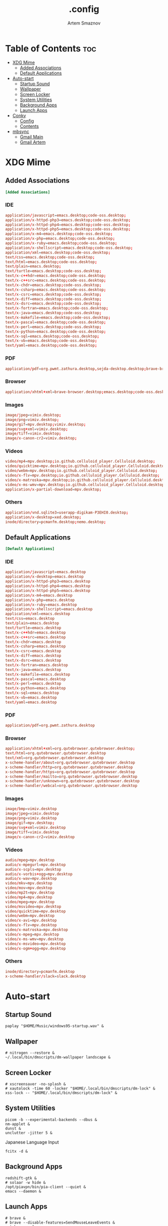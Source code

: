 #+TITLE: .config
#+AUTHOR: Artem Smaznov
#+DESCRIPTION: Miscalenious dotfiles
#+STARTUP: overview

* Table of Contents :toc:
- [[#xdg-mime][XDG Mime]]
  - [[#added-associations][Added Associations]]
  - [[#default-applications][Default Applications]]
- [[#auto-start][Auto-start]]
  - [[#startup-sound][Startup Sound]]
  - [[#wallpaper][Wallpaper]]
  - [[#screen-locker][Screen Locker]]
  - [[#system-utilities][System Utilities]]
  - [[#background-apps][Background Apps]]
  - [[#launch-apps][Launch Apps]]
- [[#conky][Conky]]
  - [[#config][Config]]
  - [[#contents][Contents]]
- [[#mbsync][mbsync]]
  - [[#gmail-main][Gmail Main]]
  - [[#gmail-artem][Gmail Artem]]

* XDG Mime
:PROPERTIES:
:header-args: :tangle mimeapps.list
:END:
** Added Associations
#+begin_src conf
[Added Associations]
#+end_src

*** IDE
#+begin_src conf
application/javascript=emacs.desktop;code-oss.desktop;
application/x-httpd-php3=emacs.desktop;code-oss.desktop;
application/x-httpd-php4=emacs.desktop;code-oss.desktop;
application/x-httpd-php5=emacs.desktop;code-oss.desktop;
application/x-m4=emacs.desktop;code-oss.desktop;
application/x-php=emacs.desktop;code-oss.desktop;
application/x-ruby=emacs.desktop;code-oss.desktop;
application/x-shellscript=emacs.desktop;code-oss.desktop;
application/xml=emacs.desktop;code-oss.desktop;
text/css=emacs.desktop;code-oss.desktop;
text/html=emacs.desktop;code-oss.desktop;
text/plain=emacs.desktop;
text/turtle=emacs.desktop;code-oss.desktop;
text/x-c++hdr=emacs.desktop;code-oss.desktop;
text/x-c++src=emacs.desktop;code-oss.desktop;
text/x-chdr=emacs.desktop;code-oss.desktop;
text/x-csharp=emacs.desktop;code-oss.desktop;
text/x-csrc=emacs.desktop;code-oss.desktop;
text/x-diff=emacs.desktop;code-oss.desktop;
text/x-dsrc=emacs.desktop;code-oss.desktop;
text/x-fortran=emacs.desktop;code-oss.desktop;
text/x-java=emacs.desktop;code-oss.desktop;
text/x-makefile=emacs.desktop;code-oss.desktop;
text/x-pascal=emacs.desktop;code-oss.desktop;
text/x-perl=emacs.desktop;code-oss.desktop;
text/x-python=emacs.desktop;code-oss.desktop;
text/x-sql=emacs.desktop;code-oss.desktop;
text/x-vb=emacs.desktop;code-oss.desktop;
text/yaml=emacs.desktop;code-oss.desktop;
#+end_src

*** PDF
#+begin_src conf
application/pdf=org.pwmt.zathura.desktop,sejda-desktop.desktop;brave-browser.desktop;xreader.desktop;
#+end_src

*** Browser
#+begin_src conf
application/xhtml+xml=brave-browser.desktop;emacs.desktop;code-oss.desktop;
#+end_src

*** Images
#+begin_src conf
image/jpeg=vimiv.desktop;
image/png=vimiv.desktop;
image/gif=mpv.desktop;vimiv.desktop;
image/svg+xml=vimiv.desktop;
image/tiff=vimiv.desktop;
image/x-canon-cr2=vimiv.desktop;
#+end_src

*** Videos
#+begin_src conf
video/mp4=mpv.desktop;io.github.celluloid_player.Celluloid.desktop;
video/quicktime=mpv.desktop;io.github.celluloid_player.Celluloid.desktop;
video/webm=mpv.desktop;io.github.celluloid_player.Celluloid.desktop;
video/x-flv=mpv.desktop;io.github.celluloid_player.Celluloid.desktop;
video/x-matroska=mpv.desktop;io.github.celluloid_player.Celluloid.desktop;
video/x-ms-wmv=mpv.desktop;io.github.celluloid_player.Celluloid.desktop;
application/x-partial-download=mpv.desktop;
#+end_src

*** Others
#+begin_src conf
application/vnd.sqlite3=userapp-digikam-P3EHI0.desktop;
application/x-desktop=xed.desktop;
inode/directory=pcmanfm.desktop;nemo.desktop;
#+end_src

** Default Applications
#+begin_src conf
[Default Applications]
#+end_src
*** IDE
#+begin_src conf
application/javascript=emacs.desktop
application/x-desktop=emacs.desktop
application/x-httpd-php3=emacs.desktop
application/x-httpd-php4=emacs.desktop
application/x-httpd-php5=emacs.desktop
application/x-m4=emacs.desktop
application/x-php=emacs.desktop
application/x-ruby=emacs.desktop
application/x-shellscript=emacs.desktop
application/xml=emacs.desktop
text/css=emacs.desktop
text/plain=emacs.desktop
text/turtle=emacs.desktop
text/x-c++hdr=emacs.desktop
text/x-c++src=emacs.desktop
text/x-chdr=emacs.desktop
text/x-csharp=emacs.desktop
text/x-csrc=emacs.desktop
text/x-diff=emacs.desktop
text/x-dsrc=emacs.desktop
text/x-fortran=emacs.desktop
text/x-java=emacs.desktop
text/x-makefile=emacs.desktop
text/x-pascal=emacs.desktop
text/x-perl=emacs.desktop
text/x-python=emacs.desktop
text/x-sql=emacs.desktop
text/x-vb=emacs.desktop
text/yaml=emacs.desktop
#+end_src

*** PDF
#+begin_src conf
application/pdf=org.pwmt.zathura.desktop
#+end_src

*** Browser
#+begin_src conf
application/xhtml+xml=org.qutebrowser.qutebrowser.desktop;
text/html=org.qutebrowser.qutebrowser.desktop
text/xml=org.qutebrowser.qutebrowser.desktop
x-scheme-handler/about=org.qutebrowser.qutebrowser.desktop
x-scheme-handler/http=org.qutebrowser.qutebrowser.desktop
x-scheme-handler/https=org.qutebrowser.qutebrowser.desktop
x-scheme-handler/mailto=org.qutebrowser.qutebrowser.desktop
x-scheme-handler/unknown=org.qutebrowser.qutebrowser.desktop
x-scheme-handler/webcal=org.qutebrowser.qutebrowser.desktop
#+end_src

*** Images
#+begin_src conf
image/bmp=vimiv.desktop
image/jpeg=vimiv.desktop
image/png=vimiv.desktop
image/gif=mpv.desktop;
image/svg+xml=vimiv.desktop
image/tiff=vimiv.desktop
image/x-canon-cr2=vimiv.desktop
#+end_src

*** Videos
#+begin_src conf
audio/mpeg=mpv.desktop
audio/x-mpegurl=mpv.desktop
audio/x-scpls=mpv.desktop
audio/x-vorbis+ogg=mpv.desktop
audio/x-wav=mpv.desktop
video/mkv=mpv.desktop
video/mov=mpv.desktop
video/mp2t=mpv.desktop
video/mp4=mpv.desktop
video/mpeg=mpv.desktop
video/msvideo=mpv.desktop
video/quicktime=mpv.desktop
video/webm=mpv.desktop
video/x-avi=mpv.desktop
video/x-flv=mpv.desktop
video/x-matroska=mpv.desktop
video/x-mpeg=mpv.desktop
video/x-ms-wmv=mpv.desktop
video/x-msvideo=mpv.desktop
video/x-ogm+ogg=mpv.desktop
#+end_src

*** Others
#+begin_src conf
inode/directory=pcmanfm.desktop
x-scheme-handler/slack=slack.desktop
#+end_src

* Auto-start
** Startup Sound
#+begin_src shell :tangle autostart-scripts/autostart.sh :shebang #!/usr/bin/env bash
paplay "$HOME/Music/windows95-startup.wav" &
#+end_src

** Wallpaper
#+begin_src shell :tangle autostart-scripts/autostart.sh
# nitrogen --restore &
~/.local/bin/dmscripts/dm-wallpaper landscape &
#+end_src

** Screen Locker
#+begin_src shell :tangle autostart-scripts/autostart.sh
# xscreensaver -no-splash &
# xautolock -time 60 -locker "$HOME/.local/bin/dmscripts/dm-lock" &
xss-lock -- "$HOME/.local/bin/dmscripts/dm-lock" &
#+end_src

** System Utilities
#+begin_src shell :tangle autostart-scripts/autostart.sh
picom -b --experimental-backends --dbus &
nm-applet &
dunst &
unclutter -jitter 5 &
#+end_src

Japanese Language Input
#+begin_src shell :tangle autostart-scripts/autostart.sh
fcitx -d &
#+end_src

** Background Apps
#+begin_src shell :tangle autostart-scripts/autostart.sh
redshift-gtk &
# solaar -w hide &
/opt/piavpn/bin/pia-client --quiet &
emacs --daemon &
#+end_src

** Launch Apps
#+begin_src shell :tangle autostart-scripts/autostart.sh
# brave &
# brave --disable-features=SendMouseLeaveEvents &
qutebrowser &
/usr/bin/steam-runtime %U &
#+end_src

* Conky
Conky, a system monitor https://github.com/brndnmtthws/conky

This configuration file is Lua code. You can write code in here, and it will
execute when Conky loads. You can use it to generate your own advanced
configurations.

Try this (remove the `--`):

  print("Loading Conky config")

For more on Lua, see:
https://www.lua.org/pil/contents.html

** Config
#+begin_src conf :tangle ~/.config/conky/conky.conf
conky.config = {
    background = true,
    cpu_avg_samples = 2,
    double_buffer = true,
    no_buffers = true,
    net_avg_samples = 2,
    out_to_console = false,
    out_to_ncurses = false,
    out_to_stderr = false,
    out_to_x = true,
    show_graph_range = false,
    show_graph_scale = false,
    update_interval = 1.0,

    -- Position
    alignment = 'top_left',
    gap_x = 1950,
    gap_y = 240,

    -- Size
    minimum_height = 5,
    minimum_width = 5,

    -- Theme
    border_width = 1,
    font = 'DejaVu Sans Mono:size=12',
    draw_borders = false,
    draw_graph_borders = true,
    draw_outline = false,
    draw_shades = false,
    extra_newline = false,
    stippled_borders = 0,
    uppercase = false,
    use_spacer = 'none',
    use_xft = true,

    -- Colors
    color0 = '#c678dd',
    color1 = '#bbc2cf',
    color2 = '#51afef',
    color3 = '#98be65',

    default_color = 'white',
    default_outline_color = 'white',
    default_shade_color = 'white',

    -- Windows
    own_window = true,
	own_window_argb_value = 255,			    -- real transparency - composite manager required 0-255
	own_window_argb_visual = true,				-- use ARGB - composite manager required
    own_window_class = 'Conky',
    -- if own_window true options are: normal/override/dock/desktop/panel
    own_window_type = 'override',
	own_window_transparent = false,				-- if own_window_argb_visual is true sets background opacity 0%
	own_window_colour = '#282828',				-- set colour if own_window_transparent no
	own_window_hints = 'undecorated,below,above,sticky,skip_taskbar,skip_pager',  -- if own_window true - just hints - own_window_type sets it

}
#+end_src

** Contents
#+begin_src conf :tangle ~/.config/conky/conky.conf
conky.text = [[
${alignc}${color0}${font Ubuntu:size=30}${time %I:%M}${font} ${voffset 6}${alignc}${color0}${font Ubuntu:size=14}${time %b %d, %Y}${font}${color}
${voffset 18}${goto 12}${color3}CPU${goto 50}$cpu%
${color2}${goto 12}${cpubar 8,254}
${voffset 5}${goto 12}$font${color1}${top name 1}$alignr$color${top cpu 1}%
${goto 12}${color1}${top name 2}$alignr$color${top cpu 2}%
${goto 12}${color1}${top name 3}$alignr$color${top cpu 3}%
${voffset 14}${goto 12}${color3}RAM${goto 50}$mem/$memmax
${color2}${goto 12}${membar 8,254}${color}
${goto 12}${voffset 5}${color1}${top_mem name 1}$alignr$color${top_mem mem_res 1}
${goto 12}${color1}${top_mem name 2}$alignr$color${top_mem mem_res 2}
${goto 12}${color1}${top_mem name 3}$alignr$color${top_mem mem_res 3}
# ${voffset 18}${color1}${alignc}QTILE KEYBINDINGS${color}
# ${color1}${hr}${color}
# ${color1}[S]+[RET]${alignr}${color2}open terminal${color}
# ${color1}[S]+b${alignr}${color2}open qutebrowser${color}
# ${color1}[S]+[SHIFT]+[RET]${alignr}${color2}run prompt${color}
# ${color1}[S]+[SHIFT]+c${alignr}${color2}close window${color}
# ${color1}[S]+hjkl${alignr}${color2}move win focus${color}
# ${color1}[S]+[SHIFT]+hjkl${alignr}${color2}move window${color}
# ${color1}[S]+[1-9]${alignr}${color2}switch workspace${color}
# ${color1}[S]+[SHIFT]+[1-9]${alignr}${color2}send window${color}
# ${color1}[S]+h/l${alignr}${color2}shrink/expand${color}
# ${color1}${hr}${color}
# ${color1}[CTRL]+e, e${alignr}${color2}launch emacs${color}
# ${color1}[CTRL]+e, b${alignr}${color2}ibuffer${color}
# ${color1}[CTRL]+e, d${alignr}${color2}dired${color}
# ${color1}[CTRL]+e, n${alignr}${color2}elfeed${color}
# ${color1}[CTRL]+e, s${alignr}${color2}eshell${color}
# ${color1}[CTRL]+e, v${alignr}${color2}vterm${color}
# ${color1}${hr}${color}
# ${color1}[S]+p, h${alignr}${color2}dm-hub${color}
# ${color1}[S]+p, b${alignr}${color2}dm-setbg${color}
# ${color1}[S]+p, e${alignr}${color2}dm-confedit${color}
# ${color1}[S]+p, m${alignr}${color2}dm-man${color}
# ${color1}[S]+p, o${alignr}${color2}dm-bookman${color}
# ${color1}[S]+p, s${alignr}${color2}dm-websearch${color}
# ${color1}${hr}${color}
# ${color1}[S]+[SHIFT]+r${alignr}${color2}restart xmonad${color}
# ${color1}[S]+[SHIFT]+q${alignr}${color2}quit xmonad${color}
]]
#+end_src

* mbsync
based on http://www.ict4g.net/adolfo/notes/2014/12/27/EmacsIMAP.html

** Gmail Main
Account information
#+begin_src conf :tangle ~/.mbsyncrc
IMAPAccount gmail-main
Host imap.gmail.com
UserCmd "emacsclient -e \"my/email/main\" | cut -d '\"' -f2"
PassCmd "emacsclient -e \"(my/lookup-password :host \\\"smtp.gmail.com\\\" :user my/email/main)\" | cut -d '\"' -f2"
# Throttle mbsync and avoid Gmail's OVERQUOTA error when backing up Gmail
PipelineDepth 50
AuthMechs LOGIN
SSLType IMAPS
CertificateFile /etc/ssl/certs/ca-certificates.crt
#+end_src

Then we specify the local and remote storage
- the remote storage is where we get the mail from (e.g., the
  specification of an imap account)
- the local storage is where we store the email on our computer

Remote storage (use the imap account specified above)
#+begin_src conf :tangle ~/.mbsyncrc
IMAPStore gmail-remote
Account gmail-main
#+end_src

Local storage (create directories with mkdir -p maildir/gmail)
#+begin_src conf :tangle ~/.mbsyncrc
MaildirStore gmail-local
Path ~/Maildir/
Inbox ~/Maildir/Inbox
Subfolders Verbatim
#+end_src

Connections specify links between remote and local folders

Connections are specified using patterns, which match remote mail
folders. some commonly used patters include:

1. =*= to match everything
2. =!dir= to exclude dir
3. =dir= to match dir

Gmail mailboxes:
- =All Mail=
- =Drafts=
- =Important=
- =Sent Mail=
- =Spam=
- =Starred=
- =Trash=

#+begin_src conf :tangle ~/.mbsyncrc
Channel gmail-main
Far :gmail-remote:
Near :gmail-local:
Patterns * ![Gmail]* "[Gmail]/Sent Mail" "[Gmail]/All Mail" "[Gmail]/Trash" "[Gmail]/Drafts" "[Gmail]/Important"
Create Both
Expunge Both
SyncState *
#+end_src

** Gmail Artem
Account information
#+begin_src conf :tangle ~/.mbsyncrc
# IMAPAccount gmail-artem
# Host imap.gmail.com
# UserCmd "emacsclient -e \"my/email/artem\" | cut -d '\"' -f2"
# PassCmd "emacsclient -e \"(my/lookup-password :host \\\"smtp.gmail.com\\\" :user my/email/artem)\" | cut -d '\"' -f2"
# # Throttle mbsync and avoid Gmail's OVERQUOTA error when backing up Gmail
# PipelineDepth 50
# AuthMechs LOGIN
# SSLType IMAPS
# CertificateFile /etc/ssl/certs/ca-certificates.crt
#+end_src

Then we specify the local and remote storage
- the remote storage is where we get the mail from (e.g., the
  specification of an imap account)
- the local storage is where we store the email on our computer

Remote storage (use the imap account specified above)
#+begin_src conf :tangle ~/.mbsyncrc
# IMAPStore gmail-artem-remote
# Account gmail-artem
#+end_src

Local storage (create directories with mkdir -p maildir/gmail)
#+begin_src conf :tangle ~/.mbsyncrc
# MaildirStore gmail-artem-local
# Path ~/Maildir/Artem/
# Inbox ~/Maildir/Artem/Inbox
# Subfolders Verbatim
#+end_src

Connections specify links between remote and local folders

Connections are specified using patterns, which match remote mail
folders. some commonly used patters include:

1. =*= to match everything
2. =!dir= to exclude dir
3. =dir= to match dir

Gmail mailboxes:
- =All Mail=
- =Drafts=
- =Important=
- =Sent Mail=
- =Spam=
- =Starred=
- =Trash=

#+begin_src conf :tangle ~/.mbsyncrc
# Channel gmail-artem
# Far :gmail-artem-remote:
# Near :gmail-artem-local:
# Patterns * ![Gmail]* "[Gmail]/Sent Mail" "[Gmail]/Starred" "[Gmail]/All Mail" "[Gmail]/Trash" "[Gmail]/Drafts" "[Gmail]/Important"
# Create Both
# # Expunge Both
# SyncState *
#+end_src

